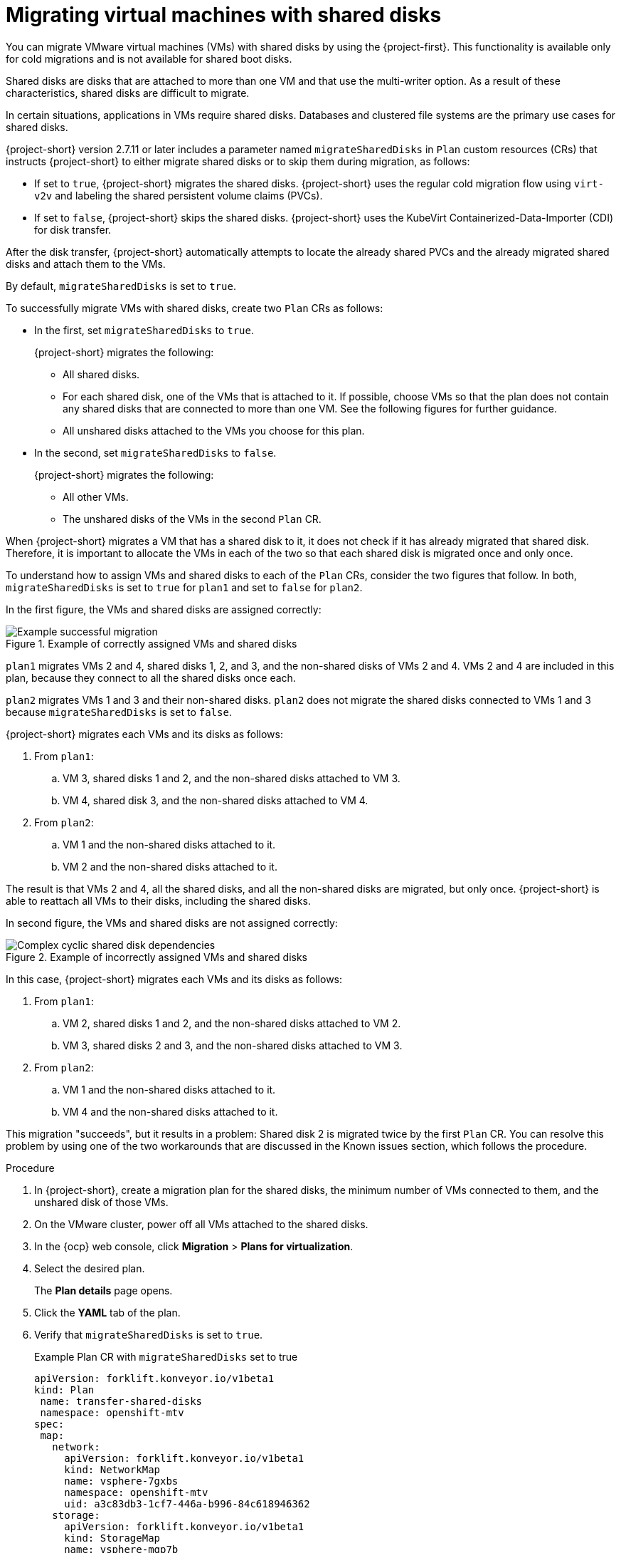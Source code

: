 // Module included in the following assemblies:
//
// * documentation/doc-Migration_Toolkit_for_Virtualization/master.adoc

:_mod-docs-content-type: PROCEDURE
[id="mtv-shared-disks_{context}"]
= Migrating virtual machines with shared disks

You can migrate VMware virtual machines (VMs) with shared disks by using the {project-first}. This functionality is available only for cold migrations and is not available for shared boot disks. 

Shared disks are disks that are attached to more than one VM and that use the multi-writer option. As a result of these characteristics, shared disks are difficult to migrate. 
 
In certain situations, applications in VMs require shared disks. Databases and clustered file systems are the primary use cases for shared disks.

{project-short} version 2.7.11 or later includes a parameter named `migrateSharedDisks` in `Plan` custom resources (CRs) that instructs {project-short} to either migrate shared disks or to skip them during migration, as follows:

* If set to `true`, {project-short} migrates the shared disks. {project-short} uses the regular cold migration flow using `virt-v2v` and labeling the shared persistent volume claims (PVCs). 

* If set to `false`, {project-short} skips the shared disks. {project-short} uses the KubeVirt Containerized-Data-Importer (CDI) for disk transfer.

After the disk transfer, {project-short} automatically attempts to locate the already shared PVCs and the already migrated shared disks and attach them to the VMs. 
 
By default, `migrateSharedDisks` is set to `true`.

To successfully migrate VMs with shared disks, create two `Plan` CRs as follows: 

* In the first, set `migrateSharedDisks` to `true`.
+ 
{project-short} migrates the following:

** All shared disks.
** For each shared disk, one of the VMs that is attached to it. If possible, choose VMs so that the plan does not contain any shared disks that are connected to more than one VM. See the following figures for further guidance.
** All unshared disks attached to the VMs you choose for this plan. 

* In the second, set `migrateSharedDisks` to `false`. 
+
{project-short} migrates the following:

** All other VMs.
** The unshared disks of the VMs in the second `Plan` CR.

When {project-short} migrates a VM that has a shared disk to it, it does not check if it has already migrated that shared disk. Therefore, it is important to allocate the VMs in each of the two so that each shared disk is migrated once and only once. 

To understand how to assign VMs and shared disks to each of the `Plan` CRs, consider the two figures that follow. In both, `migrateSharedDisks` is set to `true` for `plan1` and set to `false` for `plan2`.

In the first figure, the VMs and shared disks are assigned correctly:

.Example of correctly assigned VMs and shared disks
image::OK_shared_disks.png[Example successful migration]

`plan1` migrates VMs 2 and 4, shared disks 1, 2, and 3, and the non-shared disks of VMs 2 and 4. VMs 2 and 4 are included in this plan, because they connect to all the shared disks once each. 

`plan2` migrates VMs 1 and 3 and their non-shared disks. `plan2` does not migrate the shared disks connected to VMs 1 and 3 because `migrateSharedDisks` is set to `false`.

{project-short} migrates each VMs and its disks as follows:

. From `plan1`:

.. VM 3, shared disks 1 and 2, and the non-shared disks attached to VM 3.
.. VM 4, shared disk 3, and the non-shared disks attached to VM 4. 

. From `plan2`:

.. VM 1 and the non-shared disks attached to it.
.. VM 2 and the non-shared disks attached to it.

The result is that VMs 2 and 4, all the shared disks, and all the non-shared disks are migrated, but only once. {project-short} is able to reattach all VMs to their disks, including the shared disks. 

In second figure, the VMs and shared disks are not assigned correctly:

.Example of incorrectly assigned VMs and shared disks
image::not_OK_shared_disks.png[Complex cyclic shared disk dependencies]
 

In this case, {project-short} migrates each VMs and its disks as follows:

. From `plan1`:

.. VM 2, shared disks 1 and 2, and the non-shared disks attached to VM 2.
.. VM 3, shared disks 2 and 3, and the non-shared disks attached to VM 3.

. From `plan2`:

.. VM 1 and the non-shared disks attached to it.
.. VM 4 and the non-shared disks attached to it.

This migration "succeeds", but it results in a problem: Shared disk 2 is migrated twice by the first `Plan` CR. You can resolve this problem by using one of the two workarounds that are discussed in the Known issues section, which follows the procedure.
 
.Procedure 

. In {project-short}, create a migration plan for the shared disks, the minimum number of VMs connected to them, and the unshared disk of those VMs. 
. On the VMware cluster, power off all VMs attached to the shared disks.
. In the {ocp} web console, click *Migration* > *Plans for virtualization*.
. Select the desired plan.
+
The *Plan details* page opens. 
. Click the *YAML* tab of the plan. 
. Verify that `migrateSharedDisks` is set to `true`.
+
.Example Plan CR with `migrateSharedDisks` set to true 
+
[source,yaml,subs="attributes+"]
----
apiVersion: forklift.konveyor.io/v1beta1
kind: Plan
 name: transfer-shared-disks
 namespace: openshift-mtv
spec:
 map:
   network:
     apiVersion: forklift.konveyor.io/v1beta1
     kind: NetworkMap
     name: vsphere-7gxbs
     namespace: openshift-mtv
     uid: a3c83db3-1cf7-446a-b996-84c618946362
   storage:
     apiVersion: forklift.konveyor.io/v1beta1
     kind: StorageMap
     name: vsphere-mqp7b
     namespace: openshift-mtv
     uid: 20b43d4f-ded4-4798-b836-7c0330d552a0
 migrateSharedDisks: true
 provider:
   destination:
     apiVersion: forklift.konveyor.io/v1beta1
     kind: Provider
     name: host
     namespace: openshift-mtv
     uid: abf4509f-1d5f-4ff6-b1f2-18206136922a
   source:
     apiVersion: forklift.konveyor.io/v1beta1
     kind: Provider
     name: vsphere
     namespace: openshift-mtv
     uid: be4dc7ab-fedd-460a-acae-a850f6b9543f
 targetNamespace: openshift-mtv
 vms:
   - id: vm-69
     name: vm-1-with-shared-disks
----

. Start the migration of the first plan and wait for it to finish.
. Create a second `Plan` CR to migrate all the other VMs and their unshared disks to the same target namespace as the first.
. In the *Plans for virtualization* page of the {ocp} web console, select the new plan.
+
The *Plan details* page opens. 
. Click the *YAML* tab of the plan. 
. Set `migrateSharedDisks` to `false`.
+
.Example Plan CR with `migrateSharedDisks` set to false 
+
[source,yaml,subs="attributes+"]
----
apiVersion: forklift.konveyor.io/v1beta1
kind: Plan
 name: skip-shared-disks
 namespace: openshift-mtv
spec:
 map:
   network:
     apiVersion: forklift.konveyor.io/v1beta1
     kind: NetworkMap
     name: vsphere-7gxbs
     namespace: openshift-mtv
     uid: a3c83db3-1cf7-446a-b996-84c618946362
   storage:
     apiVersion: forklift.konveyor.io/v1beta1
     kind: StorageMap
     name: vsphere-mqp7b
     namespace: openshift-mtv
     uid: 20b43d4f-ded4-4798-b836-7c0330d552a0
 migrateSharedDisks: false
 provider:
   destination:
     apiVersion: forklift.konveyor.io/v1beta1
     kind: Provider
     name: host
     namespace: openshift-mtv
     uid: abf4509f-1d5f-4ff6-b1f2-18206136922a
   source:
     apiVersion: forklift.konveyor.io/v1beta1
     kind: Provider
     name: vsphere
     namespace: openshift-mtv
     uid: be4dc7ab-fedd-460a-acae-a850f6b9543f
 targetNamespace: openshift-mtv
 vms:
   - id: vm-71
     name: vm-2-with-shared-disks
----

. Start the migration of the second plan and wait for it to finish.
. Verify that all shared disks are attached to the same VMs as they were before migration and that none are duplicated. In case of problems, see the discussion of known issues that follows. 

[id="known-issues-shared-disks_{context}"]
== Known issues

[id="cyclic-shared-disk_{context}"]
=== Cyclic shared disk dependencies

Problem: VMs with cyclic shared disk dependencies cannot be migrated successfully.

Explanation: When `migrateSharedDisks` is set to `true`, {project-short} migrates each VM in the plan, one by one, and any shared disks attached to it, without determining if a shared disk was already migrated. 

In the case of 2 VMs sharing one disk, there is no problem. {project-short} transfers the shared disk and attaches the 2 VMs to the shared disk after the migration. 

However, if there is a cyclic dependency of shared disks between 3 or more VMs, {project-short} either duplicates or omits one of the shared disks. The figure that follows illustrates the simplest version of this problem.

.Simple example of cyclic shared disks
image::simple-cyclic-shared-disks.png[Simple cyclic shared disk dependencies]

In this case, the VMs and shared disks cannot be migrated in the same `Plan` CR. Although this problem could be solved using `migrateSharedDisks` and 2 `Plan` CRs, it illustrates the basic issue that must be avoided in migrating VMs with shared disks.

[id="cyclic-shared-disk-workarounds_{context}"]
=== Workarounds

As discussed previously, it is important to try to create 2 `Plan` CRs in which each shared disk is migrated once. However, if your migration does result in a shared disk either duplicated or not being transferred, you can use one of the following workarounds:

* Duplicate one of the shared disks
* "Remove" one of the shared disks

[id="duplicate-shared-disk_{context}"]
==== Duplicate a shared disk

In the figure that follows, VMs 2 and 3 are migrated with the shared disks in the first plan, and VM 1 is migrated in the second plan. Doing this breaks the cyclic dependencies, but this workaround has a drawback: It results in shared disk 3 being duplicated. The solution is to remove the duplicated PV and migrate VM 1 again.

.Duplicated shared disk
image::cyclic_workaround1.png[Duplicate a shared disk]

Advantage:

The source VMs are not affected.

Disadvantage:

One shared disk gets transferred twice, so you need to manually delete the duplicate disk and reconnect VM 3 to shared disk 3 in Red Hat OpenShift after the migration..

[id="remove-shared-link_{context}"]
==== "Remove" a shared disk

The figure that follows shows a different solution: Remove the link to one of the shared disks from one source VM. Doing this breaks the cyclic dependencies. Note that in the current VMware UI, removing the link is referred to as "removing" the disk. 

."Removed" shared disk
image::draft_workaround2.png[Remove a shared disk]

In this case, VM 2 and 3 are migrated with the shared disks in the first plan, but the link between VM 3 and shared disk 3 is removed. As before, VM 1 is migrated in the second plan. 

Doing this breaks the cyclic dependencies, but this workaround has a drawback: VM 3 is disconnected from shared disk 3 and remains disconnected after the migration. The solution is to manually reattach shared disk 3 to VM 3 after the migration finishes.

Advantage:

No disks are duplicated.

Disadvantage:

You need to modify VM 3 by removing its link to shared disk 3 before the migration, and you need to manually reconnect VM 3 to shared disk 3 in {ocp} after the migration. 
 
